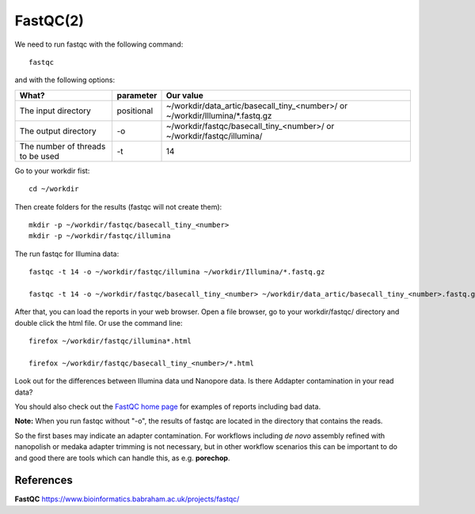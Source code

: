 FastQC(2)
------

We need to run fastqc with the following command::

  fastqc
  
and with the following options:

+------------------------------------------+-------------------------+---------------------------------------------+
| What?                                    | parameter               | Our value                                   |
+==========================================+=========================+=============================================+
| The input directory                      | positional              | ~/workdir/data_artic/basecall_tiny_<number>/|
|                                          |                         | or                                          |
|                                          |                         | ~/workdir/Illumina/*.fastq.gz               |
+------------------------------------------+-------------------------+---------------------------------------------+ 
| The output directory                     | -o                      | ~/workdir/fastqc/basecall_tiny_<number>/    |
|                                          |                         | or                                          |
|                                          |                         | ~/workdir/fastqc/illumina/                  |
+------------------------------------------+-------------------------+---------------------------------------------+
| The number of threads to be used         | -t                      | 14                                          |
+------------------------------------------+-------------------------+---------------------------------------------+


Go to your workdir fist::

  cd ~/workdir
  
Then create folders for the results (fastqc will not create them)::

  mkdir -p ~/workdir/fastqc/basecall_tiny_<number>
  mkdir -p ~/workdir/fastqc/illumina
  
The run fastqc for Illumina data::  

  fastqc -t 14 -o ~/workdir/fastqc/illumina ~/workdir/Illumina/*.fastq.gz

  fastqc -t 14 -o ~/workdir/fastqc/basecall_tiny_<number> ~/workdir/data_artic/basecall_tiny_<number>.fastq.gz

After that, you can load the reports in your web browser. Open a file browser, go to your workdir/fastqc/ directory and double click the html file.
Or use the command line::

  firefox ~/workdir/fastqc/illumina*.html

  firefox ~/workdir/fastqc/basecall_tiny_<number>/*.html


Look out for the differences between Illumina data und Nanopore data. Is there Addapter contamination in your read data?


You should also check out the `FastQC home page <http://www.bioinformatics.babraham.ac.uk/projects/fastqc/>`_ for examples
of reports including bad data.

**Note:** When you run fastqc without "-o", the results of fastqc are located in the directory that contains the reads.

So the first bases may indicate an adapter contamination. For workflows including *de novo* assembly refined with nanopolish or medaka adapter trimming is not necessary, but in other workflow scenarios this can be important to do and good there are tools which can handle this, as e.g. **porechop**.

References
^^^^^^^^^^

**FastQC** https://www.bioinformatics.babraham.ac.uk/projects/fastqc/

